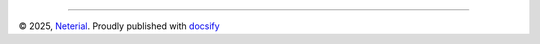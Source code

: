--------------

© 2025, `Neterial <https://neterial.io>`__. Proudly published with
`docsify <https://docsify.js.org>`__
